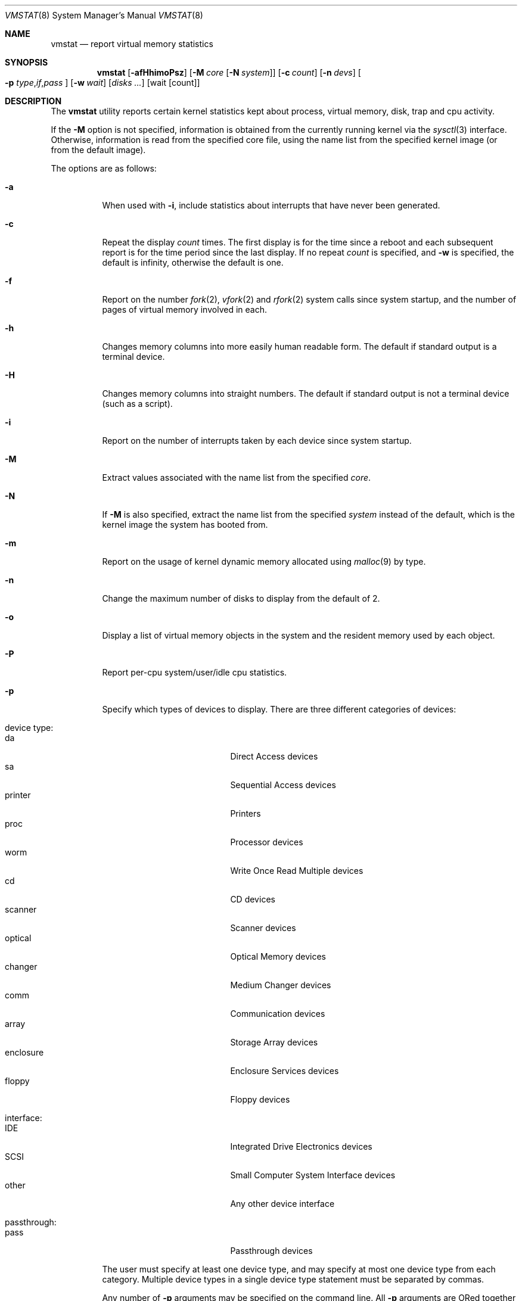 .\" Copyright (c) 1986, 1993
.\"	The Regents of the University of California.  All rights reserved.
.\"
.\" Redistribution and use in source and binary forms, with or without
.\" modification, are permitted provided that the following conditions
.\" are met:
.\" 1. Redistributions of source code must retain the above copyright
.\"    notice, this list of conditions and the following disclaimer.
.\" 2. Redistributions in binary form must reproduce the above copyright
.\"    notice, this list of conditions and the following disclaimer in the
.\"    documentation and/or other materials provided with the distribution.
.\" 4. Neither the name of the University nor the names of its contributors
.\"    may be used to endorse or promote products derived from this software
.\"    without specific prior written permission.
.\"
.\" THIS SOFTWARE IS PROVIDED BY THE REGENTS AND CONTRIBUTORS ``AS IS'' AND
.\" ANY EXPRESS OR IMPLIED WARRANTIES, INCLUDING, BUT NOT LIMITED TO, THE
.\" IMPLIED WARRANTIES OF MERCHANTABILITY AND FITNESS FOR A PARTICULAR PURPOSE
.\" ARE DISCLAIMED.  IN NO EVENT SHALL THE REGENTS OR CONTRIBUTORS BE LIABLE
.\" FOR ANY DIRECT, INDIRECT, INCIDENTAL, SPECIAL, EXEMPLARY, OR CONSEQUENTIAL
.\" DAMAGES (INCLUDING, BUT NOT LIMITED TO, PROCUREMENT OF SUBSTITUTE GOODS
.\" OR SERVICES; LOSS OF USE, DATA, OR PROFITS; OR BUSINESS INTERRUPTION)
.\" HOWEVER CAUSED AND ON ANY THEORY OF LIABILITY, WHETHER IN CONTRACT, STRICT
.\" LIABILITY, OR TORT (INCLUDING NEGLIGENCE OR OTHERWISE) ARISING IN ANY WAY
.\" OUT OF THE USE OF THIS SOFTWARE, EVEN IF ADVISED OF THE POSSIBILITY OF
.\" SUCH DAMAGE.
.\"
.\"	@(#)vmstat.8	8.1 (Berkeley) 6/6/93
.\" $FreeBSD: release/10.4.0/usr.bin/vmstat/vmstat.8 288453 2015-10-01 17:09:20Z jhb $
.\"
.Dd August 8, 2014
.Dt VMSTAT 8
.Os
.Sh NAME
.Nm vmstat
.Nd report virtual memory statistics
.Sh SYNOPSIS
.Nm
.\" .Op Fl fimst
.Op Fl afHhimoPsz
.Op Fl M Ar core Op Fl N Ar system
.Op Fl c Ar count
.Op Fl n Ar devs
.Oo
.Fl p
.Sm off
.Ar type , if , pass
.Sm on
.Oc
.Op Fl w Ar wait
.Op Ar disks ...
.Op wait Op count
.Sh DESCRIPTION
The
.Nm
utility reports certain kernel statistics kept about process, virtual memory,
disk, trap and cpu activity.
.Pp
If the
.Fl M
option is not specified, information is obtained from
the currently running kernel via the
.Xr sysctl 3
interface.
Otherwise, information is read from the specified core file,
using the name list from the specified kernel image (or from
the default image).
.Pp
The options are as follows:
.Bl -tag -width indent
.It Fl a
When used with
.Fl i ,
include statistics about interrupts that have never been generated.
.It Fl c
Repeat the display
.Ar count
times.
The first display is for the time since a reboot and each subsequent
report is for the time period since the last display.
If no repeat
.Ar count
is specified, and
.Fl w
is specified, the default is infinity, otherwise the default is one.
.It Fl f
Report on the number
.Xr fork 2 ,
.Xr vfork 2
and
.Xr rfork 2
system calls since system startup, and the number of pages of virtual memory
involved in each.
.It Fl h
Changes memory columns into more easily human readable form.
The default if
standard output is a terminal device.
.It Fl H
Changes memory columns into straight numbers.
The default if standard output
is not a terminal device (such as a script).
.It Fl i
Report on the number of interrupts taken by each device since system
startup.
.It Fl M
Extract values associated with the name list from the specified
.Ar core .
.It Fl N
If
.Fl M
is also specified,
extract the name list from the specified
.Ar system
instead of the default,
which is the kernel image the system has booted from.
.It Fl m
Report on the usage of kernel dynamic memory allocated using
.Xr malloc 9
by type.
.It Fl n
Change the maximum number of disks to display from the default of 2.
.It Fl o
Display a list of virtual memory objects in the system and the resident
memory used by each object.
.It Fl P
Report per-cpu system/user/idle cpu statistics.
.It Fl p
Specify which types of devices to display.
There are three different
categories of devices:
.Pp
.Bl -tag -width indent -compact
.It device type:
.Bl -tag -width 9n -compact
.It da
Direct Access devices
.It sa
Sequential Access devices
.It printer
Printers
.It proc
Processor devices
.It worm
Write Once Read Multiple devices
.It cd
CD devices
.It scanner
Scanner devices
.It optical
Optical Memory devices
.It changer
Medium Changer devices
.It comm
Communication devices
.It array
Storage Array devices
.It enclosure
Enclosure Services devices
.It floppy
Floppy devices
.El
.Pp
.It interface:
.Bl -tag -width 9n -compact
.It IDE
Integrated Drive Electronics devices
.It SCSI
Small Computer System Interface devices
.It other
Any other device interface
.El
.Pp
.It passthrough:
.Bl -tag -width 9n -compact
.It pass
Passthrough devices
.El
.El
.Pp
The user must specify at least one device type, and may specify at most
one device type from each category.
Multiple device types in a single
device type statement must be separated by commas.
.Pp
Any number of
.Fl p
arguments may be specified on the command line.
All
.Fl p
arguments are ORed together to form a matching expression against which
all devices in the system are compared.
Any device that fully matches
any
.Fl p
argument will be included in the
.Nm
output, up to two devices, or the maximum number of devices specified
by the user.
.It Fl s
Display the contents of the
.Em sum
structure, giving the total number of several kinds of paging related
events which have occurred since system startup.
.\" .It Fl t
.\" Report on the number of page in and page reclaims since system startup,
.\" and the amount of time required by each.
.It Fl w
Pause
.Ar wait
seconds between each display.
If no repeat
.Ar wait
interval is specified, the default is 1 second.
The
.Nm
command will accept and honor a non-integer number of seconds.
.It Fl z
Report on memory used by the kernel zone allocator,
.Xr uma 9 ,
by zone.
.El
.Pp
The
.Ar wait
and
.Ar count
arguments may be given after their respective flags at any point
on the command line before the
.Ar disks
argument(s), or without their flags, as the final argument(s).
The latter form is accepted for backwards compatibility, but it is
preferred to use the forms with
.Fl w
and
.Fl c
to avoid ambiguity.
.Pp
By default,
.Nm
displays the following information:
.Bl -tag -width indent
.It procs
Information about the numbers of processes in various states.
.Pp
.Bl -tag -width indent -compact
.It r
in run queue
.It b
blocked for resources (i/o, paging, etc.)
.It w
runnable or short sleeper (< 20 secs) but swapped
.El
.It memory
Information about the usage of virtual and real memory.
Virtual pages (reported in units of 1024 bytes) are considered active if
they belong to processes which are running or have run in the last 20
seconds.
.Pp
.Bl -tag -width indent -compact
.It avm
active virtual pages
.It fre
size of the free list
.El
.It page
Information about page faults and paging activity.
These are averaged each five seconds, and given in units per second.
.Pp
.Bl -tag -width indent -compact
.It flt
total number of page faults
.It re
page reclaims (simulating reference bits)
.\" .It at
.\" pages attached (found in free list)
.It pi
pages paged in
.It po
pages paged out
.It fr
pages freed per second
.\" .It de
.\" anticipated short term memory shortfall
.It sr
pages scanned by clock algorithm, per-second
.El
.It disks
Disk operations per second (this field is system dependent).
Typically paging will be split across the available drives.
The header of the field is the first two characters of the disk name and
the unit number.
If more than two disk drives are configured in the system,
.Nm
displays only the first two drives, unless the user specifies the
.Fl n
argument to increase the number of drives displayed.
This will probably
cause the display to exceed 80 columns, however.
To force
.Nm
to display specific drives, their names may be supplied on the command line.
The
.Nm
utility
defaults to show disks first, and then various other random devices in the
system to add up to two devices, if there are that many devices in the
system.
If devices are specified on the command line, or if a device type
matching pattern is specified (see above),
.Nm
will only display the given devices or the devices matching the pattern,
and will not randomly select other devices in the system.
.It faults
Trap/interrupt rate averages per second over last 5 seconds.
.Pp
.Bl -tag -width indent -compact
.It in
device interrupts per interval (including clock interrupts)
.It sy
system calls per interval
.It cs
cpu context switch rate (switches/interval)
.El
.It cpu
Breakdown of percentage usage of CPU time.
.Pp
.Bl -tag -width indent -compact
.It us
user time for normal and low priority processes
.It sy
system time
.It id
cpu idle
.El
.El
.Sh FILES
.Bl -tag -width /boot/kernel/kernel -compact
.It Pa /boot/kernel/kernel
default kernel namelist
.It Pa /dev/kmem
default memory file
.El
.Sh EXAMPLES
The command:
.Dl vmstat -w 5
will print what the system is doing every five
seconds; this is a good choice of printing interval since this is how often
some of the statistics are sampled in the system.
Others vary every second and running the output for a while will make it
apparent which are recomputed every second.
.Pp
The command:
.Dl vmstat -p da -p cd -w 1
will tell vmstat to select the first two direct access or CDROM devices
and display statistics on those devices, as well as other systems
statistics every second.
.Sh SEE ALSO
.Xr fstat 1 ,
.Xr netstat 1 ,
.Xr nfsstat 1 ,
.Xr ps 1 ,
.Xr systat 1 ,
.Xr libmemstat 3 ,
.Xr gstat 8 ,
.Xr iostat 8 ,
.Xr pstat 8 ,
.Xr sysctl 8 ,
.Xr malloc 9 ,
.Xr uma 9
.Pp
The sections starting with ``Interpreting system activity'' in
.%T "Installing and Operating 4.3BSD" .
.Sh BUGS
The
.Fl c
and
.Fl w
options are only available with the default output.
